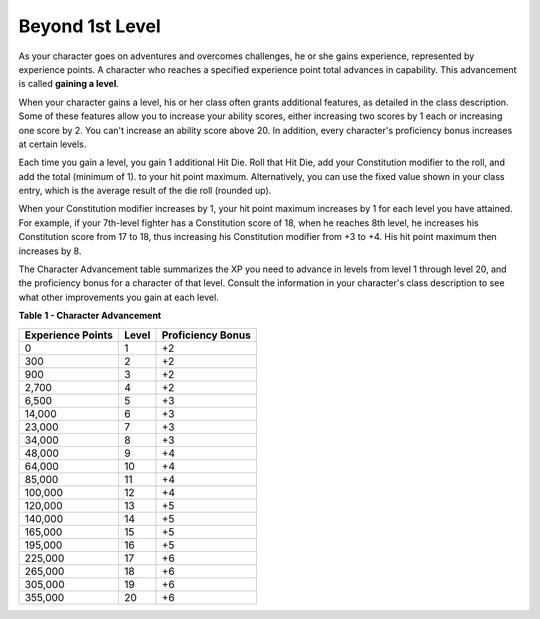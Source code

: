 .. -*- mode: rst; coding: utf-8 -*-

================
Beyond 1st Level
================

As your character goes on adventures and overcomes challenges, he or she
gains experience, represented by experience points. A character who
reaches a specified experience point total advances in capability. This
advancement is called **gaining a level**.

When your character gains a level, his or her class often grants
additional features, as detailed in the class description. Some of these
features allow you to increase your ability scores, either increasing
two scores by 1 each or increasing one score by 2. You can't increase an
ability score above 20. In addition, every character's proficiency bonus
increases at certain levels.

Each time you gain a level, you gain 1 additional Hit Die. Roll that Hit
Die, add your Constitution modifier to the roll, and add the total
(minimum of 1). to your hit point maximum. Alternatively, you can use
the fixed value shown in your class entry, which is the average result
of the die roll (rounded up).

When your Constitution modifier increases by 1, your hit point maximum
increases by 1 for each level you have attained. For example, if your
7th-level fighter has a Constitution score of 18, when he reaches 8th
level, he increases his Constitution score from 17 to 18, thus
increasing his Constitution modifier from +3 to +4. His hit point
maximum then increases by 8.

The Character Advancement table summarizes the XP you need to advance in
levels from level 1 through level 20, and the proficiency bonus for a
character of that level. Consult the information in your character's
class description to see what other improvements you gain at each level.

**Table** **1 - Character Advancement**

+-------------------------+-------------+-------------------------+
| **Experience Points**   | **Level**   | **Proficiency Bonus**   |
+=========================+=============+=========================+
| 0                       | 1           | +2                      |
+-------------------------+-------------+-------------------------+
| 300                     | 2           | +2                      |
+-------------------------+-------------+-------------------------+
| 900                     | 3           | +2                      |
+-------------------------+-------------+-------------------------+
| 2,700                   | 4           | +2                      |
+-------------------------+-------------+-------------------------+
| 6,500                   | 5           | +3                      |
+-------------------------+-------------+-------------------------+
| 14,000                  | 6           | +3                      |
+-------------------------+-------------+-------------------------+
| 23,000                  | 7           | +3                      |
+-------------------------+-------------+-------------------------+
| 34,000                  | 8           | +3                      |
+-------------------------+-------------+-------------------------+
| 48,000                  | 9           | +4                      |
+-------------------------+-------------+-------------------------+
| 64,000                  | 10          | +4                      |
+-------------------------+-------------+-------------------------+
| 85,000                  | 11          | +4                      |
+-------------------------+-------------+-------------------------+
| 100,000                 | 12          | +4                      |
+-------------------------+-------------+-------------------------+
| 120,000                 | 13          | +5                      |
+-------------------------+-------------+-------------------------+
| 140,000                 | 14          | +5                      |
+-------------------------+-------------+-------------------------+
| 165,000                 | 15          | +5                      |
+-------------------------+-------------+-------------------------+
| 195,000                 | 16          | +5                      |
+-------------------------+-------------+-------------------------+
| 225,000                 | 17          | +6                      |
+-------------------------+-------------+-------------------------+
| 265,000                 | 18          | +6                      |
+-------------------------+-------------+-------------------------+
| 305,000                 | 19          | +6                      |
+-------------------------+-------------+-------------------------+
| 355,000                 | 20          | +6                      |
+-------------------------+-------------+-------------------------+
